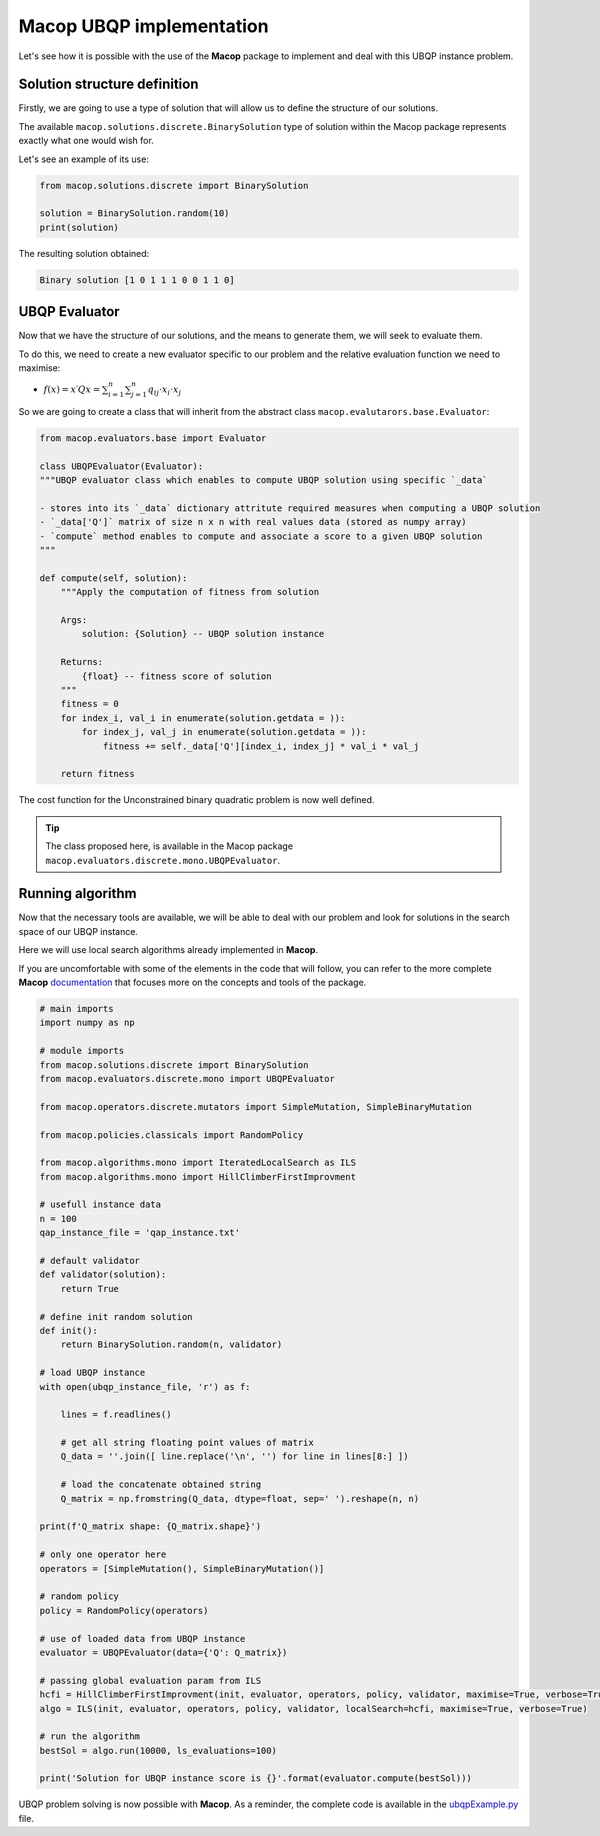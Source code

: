 Macop UBQP implementation
=========================

Let's see how it is possible with the use of the **Macop** package to implement and deal with this UBQP instance problem.

Solution structure definition
~~~~~~~~~~~~~~~~~~~~~~~~~~~~~

Firstly, we are going to use a type of solution that will allow us to define the structure of our solutions.

The available ``macop.solutions.discrete.BinarySolution`` type of solution within the Macop package represents exactly what one would wish for. 

Let's see an example of its use:

.. code:: python

    from macop.solutions.discrete import BinarySolution
    
    solution = BinarySolution.random(10)
    print(solution)


The resulting solution obtained:

.. code:: bash

    Binary solution [1 0 1 1 1 0 0 1 1 0]


UBQP Evaluator
~~~~~~~~~~~~~~

Now that we have the structure of our solutions, and the means to generate them, we will seek to evaluate them.

To do this, we need to create a new evaluator specific to our problem and the relative evaluation function we need to maximise:

- :math:`f(x)=x′Qx=\sum_{i=1}^{n}{\sum_{j=1}^{n}{q_{ij}⋅x_i⋅x_j}}`

So we are going to create a class that will inherit from the abstract class ``macop.evalutarors.base.Evaluator``:

.. code:: python

    from macop.evaluators.base import Evaluator

    class UBQPEvaluator(Evaluator):
    """UBQP evaluator class which enables to compute UBQP solution using specific `_data`

    - stores into its `_data` dictionary attritute required measures when computing a UBQP solution
    - `_data['Q']` matrix of size n x n with real values data (stored as numpy array)
    - `compute` method enables to compute and associate a score to a given UBQP solution
    """

    def compute(self, solution):
        """Apply the computation of fitness from solution

        Args:
            solution: {Solution} -- UBQP solution instance
    
        Returns:
            {float} -- fitness score of solution
        """
        fitness = 0
        for index_i, val_i in enumerate(solution.getdata = )):
            for index_j, val_j in enumerate(solution.getdata = )):
                fitness += self._data['Q'][index_i, index_j] * val_i * val_j

        return fitness

The cost function for the Unconstrained binary quadratic problem is now well defined.

.. tip::
    The class proposed here, is available in the Macop package ``macop.evaluators.discrete.mono.UBQPEvaluator``.

Running algorithm
~~~~~~~~~~~~~~~~~

Now that the necessary tools are available, we will be able to deal with our problem and look for solutions in the search space of our UBQP instance.

Here we will use local search algorithms already implemented in **Macop**.

If you are uncomfortable with some of the elements in the code that will follow, you can refer to the more complete **Macop** documentation_ that focuses more on the concepts and tools of the package.

.. code:: python

    # main imports
    import numpy as np

    # module imports
    from macop.solutions.discrete import BinarySolution
    from macop.evaluators.discrete.mono import UBQPEvaluator

    from macop.operators.discrete.mutators import SimpleMutation, SimpleBinaryMutation

    from macop.policies.classicals import RandomPolicy

    from macop.algorithms.mono import IteratedLocalSearch as ILS
    from macop.algorithms.mono import HillClimberFirstImprovment

    # usefull instance data
    n = 100
    qap_instance_file = 'qap_instance.txt'

    # default validator
    def validator(solution):
        return True

    # define init random solution
    def init():
        return BinarySolution.random(n, validator)

    # load UBQP instance
    with open(ubqp_instance_file, 'r') as f:

        lines = f.readlines()

        # get all string floating point values of matrix
        Q_data = ''.join([ line.replace('\n', '') for line in lines[8:] ])

        # load the concatenate obtained string
        Q_matrix = np.fromstring(Q_data, dtype=float, sep=' ').reshape(n, n)

    print(f'Q_matrix shape: {Q_matrix.shape}')

    # only one operator here
    operators = [SimpleMutation(), SimpleBinaryMutation()]

    # random policy
    policy = RandomPolicy(operators)

    # use of loaded data from UBQP instance
    evaluator = UBQPEvaluator(data={'Q': Q_matrix})

    # passing global evaluation param from ILS
    hcfi = HillClimberFirstImprovment(init, evaluator, operators, policy, validator, maximise=True, verbose=True)
    algo = ILS(init, evaluator, operators, policy, validator, localSearch=hcfi, maximise=True, verbose=True)

    # run the algorithm
    bestSol = algo.run(10000, ls_evaluations=100)

    print('Solution for UBQP instance score is {}'.format(evaluator.compute(bestSol)))


UBQP problem solving is now possible with **Macop**. As a reminder, the complete code is available in the ubqpExample.py_ file.

.. _ubqpExample.py: https://github.com/jbuisine/macop/blob/master/examples/ubqpExample.py
.. _documentation: https://jbuisine.github.io/macop/_build/html/documentations